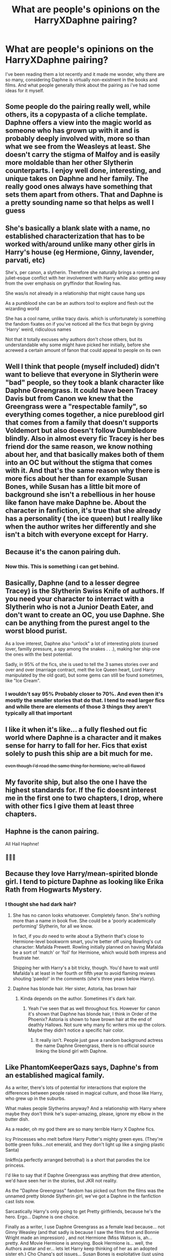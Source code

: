 #+TITLE: What are people's opinions on the HarryXDaphne pairing?

* What are people's opinions on the HarryXDaphne pairing?
:PROPERTIES:
:Author: iMei23
:Score: 27
:DateUnix: 1594780791.0
:DateShort: 2020-Jul-15
:FlairText: Discussion
:END:
I've been reading them a lot recently and it made me wonder, why there are so many, considering Daphne is virtually non-existnent in the books and films. And what people generally think about the pairing as i've had some ideas for it myself.


** Some people do the pairing really well, while others, its a copypasta of a cliche template. Daphne offers a view into the magic world as someone who has grown up with it and is probably deeply involved with, more so than what we see from the Weasleys at least. She doesn't carry the stigma of Malfoy and is easily more moldable than her other Slytherin counterparts. I enjoy well done, interesting, and unique takes on Daphne and her family. The really good ones always have something that sets them apart from others. That and Daphne is a pretty sounding name so that helps as well I guess
:PROPERTIES:
:Author: PhantomKeeperQazs
:Score: 27
:DateUnix: 1594783093.0
:DateShort: 2020-Jul-15
:END:


** She's basically a blank slate with a name, no established characterization that has to be worked with/around unlike many other girls in Harry's house (eg Hermione, Ginny, lavender, parvati, etc)

She's, per canon, a slytherin. Therefore she naturally brings a romeo and juliet-esque conflict with her involvement with Harry while also getting away from the over emphasis on gryffindor that Rowling has.

She was/is not already in a relationship that might cause hang ups

As a pureblood she can be an authors tool to explore and flesh out the wizarding world

She has a cool name, unlike tracy davis. which is unfortunately is something the fandom fixates on if you've noticed all the fics that begin by giving 'Harry' weird, ridiculous names

Not that it totally excuses why authors don't chose others, but its understandable why some might have picked her initially, before she acrewed a certain amount of fanon that could appeal to people on its own
:PROPERTIES:
:Author: thisdude4_LU
:Score: 15
:DateUnix: 1594787883.0
:DateShort: 2020-Jul-15
:END:


** Well I think that people (myself included) didn't want to believe that everyone in Slytherin were "bad" people, so they took a blank character like Daphne Greengrass. It could have been Tracey Davis but from Canon we knew that the Greengrass were a "respectable family", so everything comes together, a nice pureblood girl that comes from a family that doesn't supports Voldemort but also doesn't follow Dumbledore blindly. Also in almost every fic Tracey is her bes friend dor the same reason, we know nothing about her, and that basically makes both of them into an OC but without the stigma that comes with it. And that's the same reason why there is more fics about her than for example Susan Bones, while Susan has a little bit more of background she isn't a rebellious in her house like fanon have make Daphne be. About the character in fanfiction, it's true that she already has a personality ( the ice queen) but I really like when the author writes her differently and she isn't a bitch with everyone except for Harry.
:PROPERTIES:
:Author: elchono21
:Score: 13
:DateUnix: 1594782019.0
:DateShort: 2020-Jul-15
:END:


** Because it's the canon pairing duh.
:PROPERTIES:
:Author: RoyTellier
:Score: 50
:DateUnix: 1594784634.0
:DateShort: 2020-Jul-15
:END:

*** Now this. This is something i can get behind.
:PROPERTIES:
:Author: iMei23
:Score: 11
:DateUnix: 1594784959.0
:DateShort: 2020-Jul-15
:END:


** Basically, Daphne (and to a lesser degree Tracey) is the Slytherin Swiss Knife of authors. If you need your character to interract with a Slytherin who is not a Junior Death Eater, and don't want to create an OC, you use Daphne. She can be anything from the purest angel to the worst blood purist.

As a love interest, Daphne also "unlock" a lot of interesting plots (cursed lover, familly pressure, a spy among the snakes . . .), making her ship one the ones with the best potential.

Sadly, in 95% of the fics, she is used to tell the 3 sames stories over and over and over (marriage contract, melt the Ice Queen heart, Lord Harry manipulated by the old goat), but some gems can still be found sometimes, like "Ice Cream".
:PROPERTIES:
:Author: PlusMortgage
:Score: 7
:DateUnix: 1594803605.0
:DateShort: 2020-Jul-15
:END:

*** I wouldn't say 95% Probably closer to 70%. And even then it's mostly the smaller stories that do that. I tend to read larger fics and while there are elements of those 3 things they aren't typically all that important
:PROPERTIES:
:Author: -Wandering_Soul-
:Score: 1
:DateUnix: 1595084481.0
:DateShort: 2020-Jul-18
:END:


** I like it when it's like... a fully fleshed out fic world where Daphne is a character and it makes sense for harry to fall for her. Fics that exist solely to push this ship are a bit much for me.

+even though I'd read the same thing for hermione, we're all flawed+
:PROPERTIES:
:Author: poondi
:Score: 8
:DateUnix: 1594787959.0
:DateShort: 2020-Jul-15
:END:


** My favorite ship, but also the one I have the highest standards for. If the fic doesnt interest me in the first one to two chapters, I drop, where with other fics I give them at least three chapters.
:PROPERTIES:
:Author: aaaattttaaaa
:Score: 4
:DateUnix: 1594835709.0
:DateShort: 2020-Jul-15
:END:


** Haphne is the canon pairing.

All Hail Haphne!
:PROPERTIES:
:Author: iamthesortinghat
:Score: 4
:DateUnix: 1594838843.0
:DateShort: 2020-Jul-15
:END:

*** 🙌🙌🙌
:PROPERTIES:
:Author: iMei23
:Score: 3
:DateUnix: 1594838923.0
:DateShort: 2020-Jul-15
:END:


** Because they love Harry/mean-spirited blonde girl. I tend to picture Daphne as looking like Erika Rath from Hogwarts Mystery.
:PROPERTIES:
:Author: Vg65
:Score: 3
:DateUnix: 1594785514.0
:DateShort: 2020-Jul-15
:END:

*** I thought she had dark hair?
:PROPERTIES:
:Author: Demandred3000
:Score: 1
:DateUnix: 1594803322.0
:DateShort: 2020-Jul-15
:END:

**** She has no canon looks whatsoever. Completely fanon. She's nothing more than a name in book five. She could be a 'poorly academically performing' Slytherin, for all we know.

In fact, if you /do/ need to write about a Slytherin that's close to Hermione-level bookworm smart, you're better off using Rowling's cut character: Mafalda Prewett. Rowling initially planned on having Mafalda be a sort of 'match' or 'foil' for Hermione, which would both impress and frustrate her.

Shipping her with Harry's a bit tricky, though. You'd have to wait until Mafalda's at least in her fourth or fifth year to avoid flaming reviews shouting 'paedo!' in the comments (she's three years below Harry).
:PROPERTIES:
:Author: Vg65
:Score: 7
:DateUnix: 1594815035.0
:DateShort: 2020-Jul-15
:END:


**** Daphne has blonde hair. Her sister, Astoria, has brown hair
:PROPERTIES:
:Author: SpeedDemon2004
:Score: 1
:DateUnix: 1594806877.0
:DateShort: 2020-Jul-15
:END:

***** Kinda depends on the author. Sometimes it's dark hair.
:PROPERTIES:
:Author: ItsReaper
:Score: 1
:DateUnix: 1594810654.0
:DateShort: 2020-Jul-15
:END:

****** Yeah I've seen that as well throughout fics. However for canon it's shown that Daphne has blonde hair, I think in Order of the Phoenix? Astoria is shown to have brown hair at the end of deathly Hallows. Not sure why many fic writers mix up the colors. Maybe they didn't notice a specific hair color.
:PROPERTIES:
:Author: SpeedDemon2004
:Score: 1
:DateUnix: 1594811458.0
:DateShort: 2020-Jul-15
:END:

******* It really isn't. People just gave a random background actress the name Daphne Greengrass, there is no official source linking the blond girl with Daphne.
:PROPERTIES:
:Author: SirYabas
:Score: 11
:DateUnix: 1594817896.0
:DateShort: 2020-Jul-15
:END:


** Like PhantomKeeperQazs says, Daphne's from an established magical family.

As a writer, there's lots of potential for interactions that explore the differences between people raised in magical culture, and those like Harry, who grew up in the suburbs.

What makes people Slytherins anyway? And a relationship with Harry where maybe they don't think he's super-amazing, please, ignore my elbow in the butter dish.

As a reader, oh my god there are so many terrible Harry X Daphne fics.

Icy Princesses who melt before Harry Potter's mighty green eyes. (They're bottle green folks...not emerald, and they don't light up like a singing plastic Santa)

linkffn(a perfectly arranged betrothal) is a short that parodies the Ice princess.

I'd like to say that if Daphne Greengrass was anything that drew attention, we'd have seen her in the stories, but JKR not reality.

As the "Daphne Greengrass" fandom has picked out from the films was the unnamed pretty blonde Slytherin girl, we've got a Daphne in the fanfiction cast lists now.

Sarcastically Harry's only going to get Pretty girlfriends, because he's the hero. Ergo... Daphne is one choice.

Finally as a writer, I use Daphne Greengrass as a female lead because... not Ginny Weasley (and that sadly is because I saw the films first and Bonnie Wright made an impression) , and not Hermione (Miss Watson is, ah... pretty. And Movie Hermione is annoying. Book Hermione is... well, the Authors avatar and er... lets let Harry keep thinking of her as an adopted sister eh.) Cho Chang's got issues... Susan Bones is exploitative (just using you to get to your auntie)(and a real Susan would be one messed up girl after the war.)

So for me it's chance to have someone who won't take Harry's fame at face value.

And on the other hand, a character so typecast as an Ice Princess that a lot of enjoyable misery can be had making fun of that, and Marriage contracts and all that other fanon stuff.
:PROPERTIES:
:Author: Excellent_Tubleweed
:Score: 3
:DateUnix: 1594802399.0
:DateShort: 2020-Jul-15
:END:

*** [[https://www.fanfiction.net/s/13278345/1/][*/Perfectly Arranged Betrothal/*]] by [[https://www.fanfiction.net/u/11780899/Leyrann][/Leyrann/]]

#+begin_quote
  Harry finds out he has a betrothal contract with Daphne Greengrass. Somehow, the situation feels familiar. Well, except for the surprise at the end. Oneshot, very meta. Rated M to be safe.
#+end_quote

^{/Site/:} ^{fanfiction.net} ^{*|*} ^{/Category/:} ^{Harry} ^{Potter} ^{*|*} ^{/Rated/:} ^{Fiction} ^{M} ^{*|*} ^{/Words/:} ^{1,213} ^{*|*} ^{/Reviews/:} ^{14} ^{*|*} ^{/Favs/:} ^{186} ^{*|*} ^{/Follows/:} ^{83} ^{*|*} ^{/Published/:} ^{5/5/2019} ^{*|*} ^{/Status/:} ^{Complete} ^{*|*} ^{/id/:} ^{13278345} ^{*|*} ^{/Language/:} ^{English} ^{*|*} ^{/Genre/:} ^{Humor/Parody} ^{*|*} ^{/Characters/:} ^{<Harry} ^{P.,} ^{Daphne} ^{G.>} ^{*|*} ^{/Download/:} ^{[[http://www.ff2ebook.com/old/ffn-bot/index.php?id=13278345&source=ff&filetype=epub][EPUB]]} ^{or} ^{[[http://www.ff2ebook.com/old/ffn-bot/index.php?id=13278345&source=ff&filetype=mobi][MOBI]]}

--------------

*FanfictionBot*^{2.0.0-beta} | [[https://github.com/tusing/reddit-ffn-bot/wiki/Usage][Usage]]
:PROPERTIES:
:Author: FanfictionBot
:Score: 3
:DateUnix: 1594802423.0
:DateShort: 2020-Jul-15
:END:


** People wanted a "good" Slytherin and instead of an OC they used Daphne as OC stand-in. Others got inspired and the whole thing bootstrapped the Haphne ship, which is self-sustaining at this point with a large selection of fics of various kinds and authors taking their own spin on it, just like any other character with actual canon presence.
:PROPERTIES:
:Author: Fredrik1994
:Score: 3
:DateUnix: 1594821874.0
:DateShort: 2020-Jul-15
:END:


** [removed]
:PROPERTIES:
:Score: 12
:DateUnix: 1594781199.0
:DateShort: 2020-Jul-15
:END:

*** [removed]
:PROPERTIES:
:Score: 17
:DateUnix: 1594795627.0
:DateShort: 2020-Jul-15
:END:

**** [removed]
:PROPERTIES:
:Score: -8
:DateUnix: 1594796704.0
:DateShort: 2020-Jul-15
:END:

***** I guess you're one of those who thinks that Ginny and Lily are basically the same person because they have red hair and were both Gryffindors.
:PROPERTIES:
:Author: usernamesaretaken3
:Score: 12
:DateUnix: 1594796925.0
:DateShort: 2020-Jul-15
:END:

****** [removed]
:PROPERTIES:
:Score: -16
:DateUnix: 1594797252.0
:DateShort: 2020-Jul-15
:END:

******* [removed]
:PROPERTIES:
:Score: 12
:DateUnix: 1594797781.0
:DateShort: 2020-Jul-15
:END:

******** This comment has been removed. Don't engage with someone if they are breaking rules, report & move on. This is your first warning, if you continue you will be banned without warning.
:PROPERTIES:
:Author: kemistreekat
:Score: 1
:DateUnix: 1594832129.0
:DateShort: 2020-Jul-15
:END:


******** [removed]
:PROPERTIES:
:Score: -8
:DateUnix: 1594798336.0
:DateShort: 2020-Jul-15
:END:

********* [removed]
:PROPERTIES:
:Score: 11
:DateUnix: 1594801909.0
:DateShort: 2020-Jul-15
:END:


******* This comment has been removed. This is your first and only warning, next time you will be banned.
:PROPERTIES:
:Author: kemistreekat
:Score: 1
:DateUnix: 1594832098.0
:DateShort: 2020-Jul-15
:END:


*** This is the one true answer
:PROPERTIES:
:Author: Jon_Riptide
:Score: 3
:DateUnix: 1594786082.0
:DateShort: 2020-Jul-15
:END:


** it's because most people will dodge a fanfic that's harry/oc.
:PROPERTIES:
:Author: andrewwaiting
:Score: 2
:DateUnix: 1594817444.0
:DateShort: 2020-Jul-15
:END:

*** With good reason. Most writers aren't good enough or don't try hard enough to make the reader care about their oc at all in an meaningful way. By using a character JKR created but did nothing with you gain a small amount of interest by virtue of it being one of JKR's characters making people more likely to care
:PROPERTIES:
:Author: -Wandering_Soul-
:Score: 2
:DateUnix: 1595085016.0
:DateShort: 2020-Jul-18
:END:


** i get it, i really do, but i don't read non-canon het pairings, i don't know why, i just don't enjoy them, fanfiction for me is to get my queer thirst quenched. But i totally understand people wanting to pair them together. Also for my whole life i read her name as ‘Delphine' up until a few months ago - and that's on dyslexia.
:PROPERTIES:
:Author: elijahdmmt
:Score: 2
:DateUnix: 1594896059.0
:DateShort: 2020-Jul-16
:END:


** I've never read it, but that's also because... I don't really see the appeal? To be fair, I don't ship Harry with any girls, so that might have something to do with it. (Nothing against M/F, though. I do have M/F ships, mostly in other fandoms. In the HP fandom, I mostly have F/F and M/M ships.)

Though I do get the appeal of writing Slytherins as, you know, people, and not just The Evil House. And I'm well familiar with the concept of taking a character that's only mentioned and turning them into a Big Character, with a generally agreed-upon personality (Musichetta from Les Misérables, anyone?), so it's not like I'm judging people for that. It's just not /my/ thing.
:PROPERTIES:
:Author: RebelMage
:Score: 3
:DateUnix: 1594796071.0
:DateShort: 2020-Jul-15
:END:


** It just seems wrong to me. I don't like reading any Harry/Daphne fics
:PROPERTIES:
:Score: 2
:DateUnix: 1594795715.0
:DateShort: 2020-Jul-15
:END:


** Well she's an OC that has taken on a lot of shitty fanon characterization. Like any other OC she can be done well but is generally not done very well.
:PROPERTIES:
:Author: GravityMyGuy
:Score: 2
:DateUnix: 1594796512.0
:DateShort: 2020-Jul-15
:END:


** As long as it's not pure smut, I'm fine with it.
:PROPERTIES:
:Author: Amazinguineapig
:Score: 1
:DateUnix: 1594795415.0
:DateShort: 2020-Jul-15
:END:


** Every Daphne I've read is pretty much just an OC. Some are good some are bad. 🤷‍♂️
:PROPERTIES:
:Author: Demandred3000
:Score: 1
:DateUnix: 1594803220.0
:DateShort: 2020-Jul-15
:END:


** The same as my opinion of OC pairings: it depends.
:PROPERTIES:
:Author: hrmdurr
:Score: 1
:DateUnix: 1594838187.0
:DateShort: 2020-Jul-15
:END:


** I like it and I don't mind Ice Queen Daphne at all, though, writers like James Spookie and Zaxarus took it too far.

I've said before it's Fem Draco/Harry, but she's also what would happen if you combine Fleur and Narcissa.
:PROPERTIES:
:Author: Ash_Lestrange
:Score: 0
:DateUnix: 1594781422.0
:DateShort: 2020-Jul-15
:END:

*** I honestly don't think of it as Fem Draco in any way. Daphne is a blank slate so there is no redemption or baggage to deal with in pairing her with Harry. Pansy (who is awful in canon like Draco) is Fem Draco.
:PROPERTIES:
:Author: PetrificusSomewhatus
:Score: 7
:DateUnix: 1594793085.0
:DateShort: 2020-Jul-15
:END:

**** Daphne is written /exactly/ like Draco in early Draco/Harry stories. Down to changing Ice Prince/Prince of Slytherin to Ice Queen.

Edit: And she absolutely comes with baggage. JKR told us she was part of Pansy's gang back in 2007. In other words someone who more than likely bullied Hermione.
:PROPERTIES:
:Author: Ash_Lestrange
:Score: 4
:DateUnix: 1594811368.0
:DateShort: 2020-Jul-15
:END:

***** I wasn't referring to early fanon Draco before the books were done. That isn't Draco either.

As for your other point we will just have to agree to disagree. In the large majority of Haphne stories any harrassment of Hermione isn't a thing at all.
:PROPERTIES:
:Author: PetrificusSomewhatus
:Score: 3
:DateUnix: 1594823985.0
:DateShort: 2020-Jul-15
:END:

****** I'm not just talking about before the books were done either. What I'm talking about includes a stretch of stories, tumbler posts, and fan art between 2007-2010. And none of the characters in fan fiction are themselves.

Just because stories don't include Daphne harrasing Hermione doesn't mean it's not a canon fact that she was part of Pansy's gang. Lmfao, a lot of Draco/Harry stories do away with that element, too.
:PROPERTIES:
:Author: Ash_Lestrange
:Score: 0
:DateUnix: 1594824509.0
:DateShort: 2020-Jul-15
:END:

******* Like I said we will have to agree to disagree. What you are describing is basically an idealized self insert with a canon name attached to it. That is the fanon Draco you are describing. Every character in canon is often written in this idealized version. It is in no way unique to Draco.

A lot of Harmony shippers refer to Daphne as 'Slytherin Hermione'. It isn't because she is like Hermione it's because fanfic Daphne is often written as nearly perfect...just like Hermione is written in fanfic....just like Draco is written in fanfic.

Beyond being a Slytherin and a pure blood Daphne in fanfiction is nothing like Draco. She isn't Harry's rival. She isn't in his orbit in any way. She is a blank slate that authors can pretty much do whatever they want with and she is pretty much never written like canon Draco. If anything she is written as the pureblood antithesis of Draco.
:PROPERTIES:
:Author: PetrificusSomewhatus
:Score: 2
:DateUnix: 1594825411.0
:DateShort: 2020-Jul-15
:END:

******** u/Ash_Lestrange:
#+begin_quote
  What you are describing is basically an idealized self insert with a canon name attached to it.
#+end_quote

...and fanon's interpretation of Daphne is based on this version of Draco. There are way too many calm and collected, blond/blue eyed, Ice Prince of Slytherin Draco stories for this to be a point of contention.
:PROPERTIES:
:Author: Ash_Lestrange
:Score: -2
:DateUnix: 1594826464.0
:DateShort: 2020-Jul-15
:END:

********* Fanon's interpretation of Daphne is SMART. That does not mirror well with Draco AT ALL. Draco is an idiot. Smarter than Ron, Crabbe and Goyle by far, but that's not exactly a high bar. Based on the fact that we don't hear about Daphne doing stupid shit it can be assumed she actually possessed some modicum of cunning unlike Draco for most of his life at hogwarts
:PROPERTIES:
:Author: -Wandering_Soul-
:Score: 0
:DateUnix: 1595085346.0
:DateShort: 2020-Jul-18
:END:

********** Fanon's interpretation of Daphne is based on what Draco Malfoy was written as /in fan fiction/ 15 yrs ago.
:PROPERTIES:
:Author: Ash_Lestrange
:Score: 0
:DateUnix: 1595094272.0
:DateShort: 2020-Jul-18
:END:


*** I think i really like the 'ice queen' persona and then as Harry gets closer to her shes just really nice. I think just cause its wholesome most of the time
:PROPERTIES:
:Author: iMei23
:Score: 5
:DateUnix: 1594782002.0
:DateShort: 2020-Jul-15
:END:


** I can't stand them. She's an OC that people want to insert themselves into.
:PROPERTIES:
:Author: DeDe_at_it_again
:Score: 0
:DateUnix: 1594821301.0
:DateShort: 2020-Jul-15
:END:
